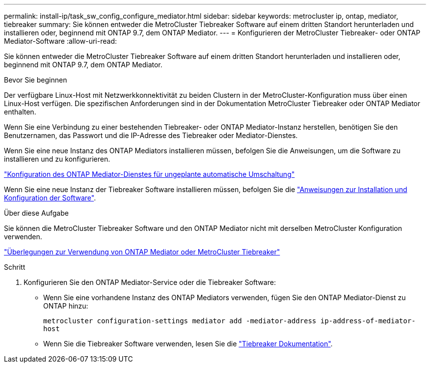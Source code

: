 ---
permalink: install-ip/task_sw_config_configure_mediator.html 
sidebar: sidebar 
keywords: metrocluster ip, ontap, mediator, tiebreaker 
summary: Sie können entweder die MetroCluster Tiebreaker Software auf einem dritten Standort herunterladen und installieren oder, beginnend mit ONTAP 9.7, dem ONTAP Mediator. 
---
= Konfigurieren der MetroCluster Tiebreaker- oder ONTAP Mediator-Software
:allow-uri-read: 


[role="lead"]
Sie können entweder die MetroCluster Tiebreaker Software auf einem dritten Standort herunterladen und installieren oder, beginnend mit ONTAP 9.7, dem ONTAP Mediator.

.Bevor Sie beginnen
Der verfügbare Linux-Host mit Netzwerkkonnektivität zu beiden Clustern in der MetroCluster-Konfiguration muss über einen Linux-Host verfügen. Die spezifischen Anforderungen sind in der Dokumentation MetroCluster Tiebreaker oder ONTAP Mediator enthalten.

Wenn Sie eine Verbindung zu einer bestehenden Tiebreaker- oder ONTAP Mediator-Instanz herstellen, benötigen Sie den Benutzernamen, das Passwort und die IP-Adresse des Tiebreaker oder Mediator-Dienstes.

Wenn Sie eine neue Instanz des ONTAP Mediators installieren müssen, befolgen Sie die Anweisungen, um die Software zu installieren und zu konfigurieren.

link:concept_mediator_requirements.html["Konfiguration des ONTAP Mediator-Dienstes für ungeplante automatische Umschaltung"]

Wenn Sie eine neue Instanz der Tiebreaker Software installieren müssen, befolgen Sie die link:../tiebreaker/concept_overview_of_the_tiebreaker_software.html["Anweisungen zur Installation und Konfiguration der Software"].

.Über diese Aufgabe
Sie können die MetroCluster Tiebreaker Software und den ONTAP Mediator nicht mit derselben MetroCluster Konfiguration verwenden.

link:../install-ip/concept_considerations_mediator.html["Überlegungen zur Verwendung von ONTAP Mediator oder MetroCluster Tiebreaker"]

.Schritt
. Konfigurieren Sie den ONTAP Mediator-Service oder die Tiebreaker Software:
+
** Wenn Sie eine vorhandene Instanz des ONTAP Mediators verwenden, fügen Sie den ONTAP Mediator-Dienst zu ONTAP hinzu:
+
`metrocluster configuration-settings mediator add -mediator-address ip-address-of-mediator-host`

** Wenn Sie die Tiebreaker Software verwenden, lesen Sie die link:../tiebreaker/concept_overview_of_the_tiebreaker_software.html["Tiebreaker Dokumentation"].



